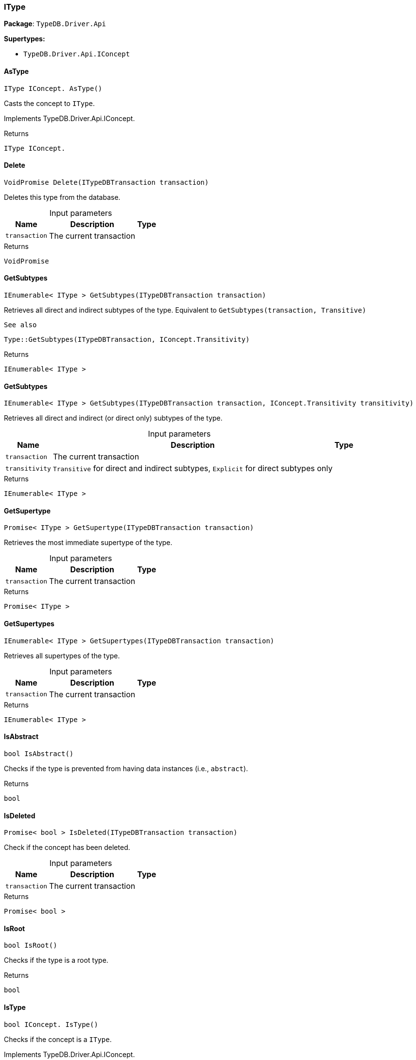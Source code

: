 [#_IType]
=== IType

*Package*: `TypeDB.Driver.Api`

*Supertypes:*

* `TypeDB.Driver.Api.IConcept`

// tag::methods[]
[#_IType_IConcept__TypeDB_Driver_Api_IType_AsType___]
==== AsType

[source,csharp]
----
IType IConcept. AsType()
----



Casts the concept to ``IType``.




Implements TypeDB.Driver.Api.IConcept.

[caption=""]
.Returns
`IType IConcept.`

[#_VoidPromise_TypeDB_Driver_Api_IType_Delete___ITypeDBTransaction_transaction_]
==== Delete

[source,csharp]
----
VoidPromise Delete(ITypeDBTransaction transaction)
----



Deletes this type from the database.


[caption=""]
.Input parameters
[cols="~,~,~"]
[options="header"]
|===
|Name |Description |Type
a| `transaction` a| The current transaction a| 
|===

[caption=""]
.Returns
`VoidPromise`

[#_IEnumerable__IType___TypeDB_Driver_Api_IType_GetSubtypes___ITypeDBTransaction_transaction_]
==== GetSubtypes

[source,csharp]
----
IEnumerable< IType > GetSubtypes(ITypeDBTransaction transaction)
----



Retrieves all direct and indirect subtypes of the type. Equivalent to ``GetSubtypes(transaction, Transitive)``

 
  See also
 
 
  Type::GetSubtypes(ITypeDBTransaction, IConcept.Transitivity)
 


[caption=""]
.Returns
`IEnumerable< IType >`

[#_IEnumerable__IType___TypeDB_Driver_Api_IType_GetSubtypes___ITypeDBTransaction_transaction__IConcept_Transitivity_transitivity_]
==== GetSubtypes

[source,csharp]
----
IEnumerable< IType > GetSubtypes(ITypeDBTransaction transaction, IConcept.Transitivity transitivity)
----



Retrieves all direct and indirect (or direct only) subtypes of the type.


[caption=""]
.Input parameters
[cols="~,~,~"]
[options="header"]
|===
|Name |Description |Type
a| `transaction` a| The current transaction a| 
a| `transitivity` a| ``Transitive`` for direct and indirect subtypes, ``Explicit`` for direct subtypes only a| 
|===

[caption=""]
.Returns
`IEnumerable< IType >`

[#_Promise__IType___TypeDB_Driver_Api_IType_GetSupertype___ITypeDBTransaction_transaction_]
==== GetSupertype

[source,csharp]
----
Promise< IType > GetSupertype(ITypeDBTransaction transaction)
----



Retrieves the most immediate supertype of the type.


[caption=""]
.Input parameters
[cols="~,~,~"]
[options="header"]
|===
|Name |Description |Type
a| `transaction` a| The current transaction a| 
|===

[caption=""]
.Returns
`Promise< IType >`

[#_IEnumerable__IType___TypeDB_Driver_Api_IType_GetSupertypes___ITypeDBTransaction_transaction_]
==== GetSupertypes

[source,csharp]
----
IEnumerable< IType > GetSupertypes(ITypeDBTransaction transaction)
----



Retrieves all supertypes of the type.


[caption=""]
.Input parameters
[cols="~,~,~"]
[options="header"]
|===
|Name |Description |Type
a| `transaction` a| The current transaction a| 
|===

[caption=""]
.Returns
`IEnumerable< IType >`

[#_bool_TypeDB_Driver_Api_IType_IsAbstract___]
==== IsAbstract

[source,csharp]
----
bool IsAbstract()
----



Checks if the type is prevented from having data instances (i.e., ``abstract``).


[caption=""]
.Returns
`bool`

[#_Promise__bool___TypeDB_Driver_Api_IType_IsDeleted___ITypeDBTransaction_transaction_]
==== IsDeleted

[source,csharp]
----
Promise< bool > IsDeleted(ITypeDBTransaction transaction)
----



Check if the concept has been deleted.


[caption=""]
.Input parameters
[cols="~,~,~"]
[options="header"]
|===
|Name |Description |Type
a| `transaction` a| The current transaction a| 
|===

[caption=""]
.Returns
`Promise< bool >`

[#_bool_TypeDB_Driver_Api_IType_IsRoot___]
==== IsRoot

[source,csharp]
----
bool IsRoot()
----



Checks if the type is a root type.


[caption=""]
.Returns
`bool`

[#_bool_IConcept__TypeDB_Driver_Api_IType_IsType___]
==== IsType

[source,csharp]
----
bool IConcept. IsType()
----



Checks if the concept is a ``IType``.




Implements TypeDB.Driver.Api.IConcept.

[caption=""]
.Returns
`bool IConcept.`

[#_VoidPromise_TypeDB_Driver_Api_IType_SetLabel___ITypeDBTransaction_transaction__string_label_]
==== SetLabel

[source,csharp]
----
VoidPromise SetLabel(ITypeDBTransaction transaction, string label)
----



Renames the label of the type. The new label must remain unique.


[caption=""]
.Input parameters
[cols="~,~,~"]
[options="header"]
|===
|Name |Description |Type
a| `transaction` a| The current transaction a| 
a| `label` a| The new ``Label`` to be given to the type. a| 
|===

[caption=""]
.Returns
`VoidPromise`

// end::methods[]

